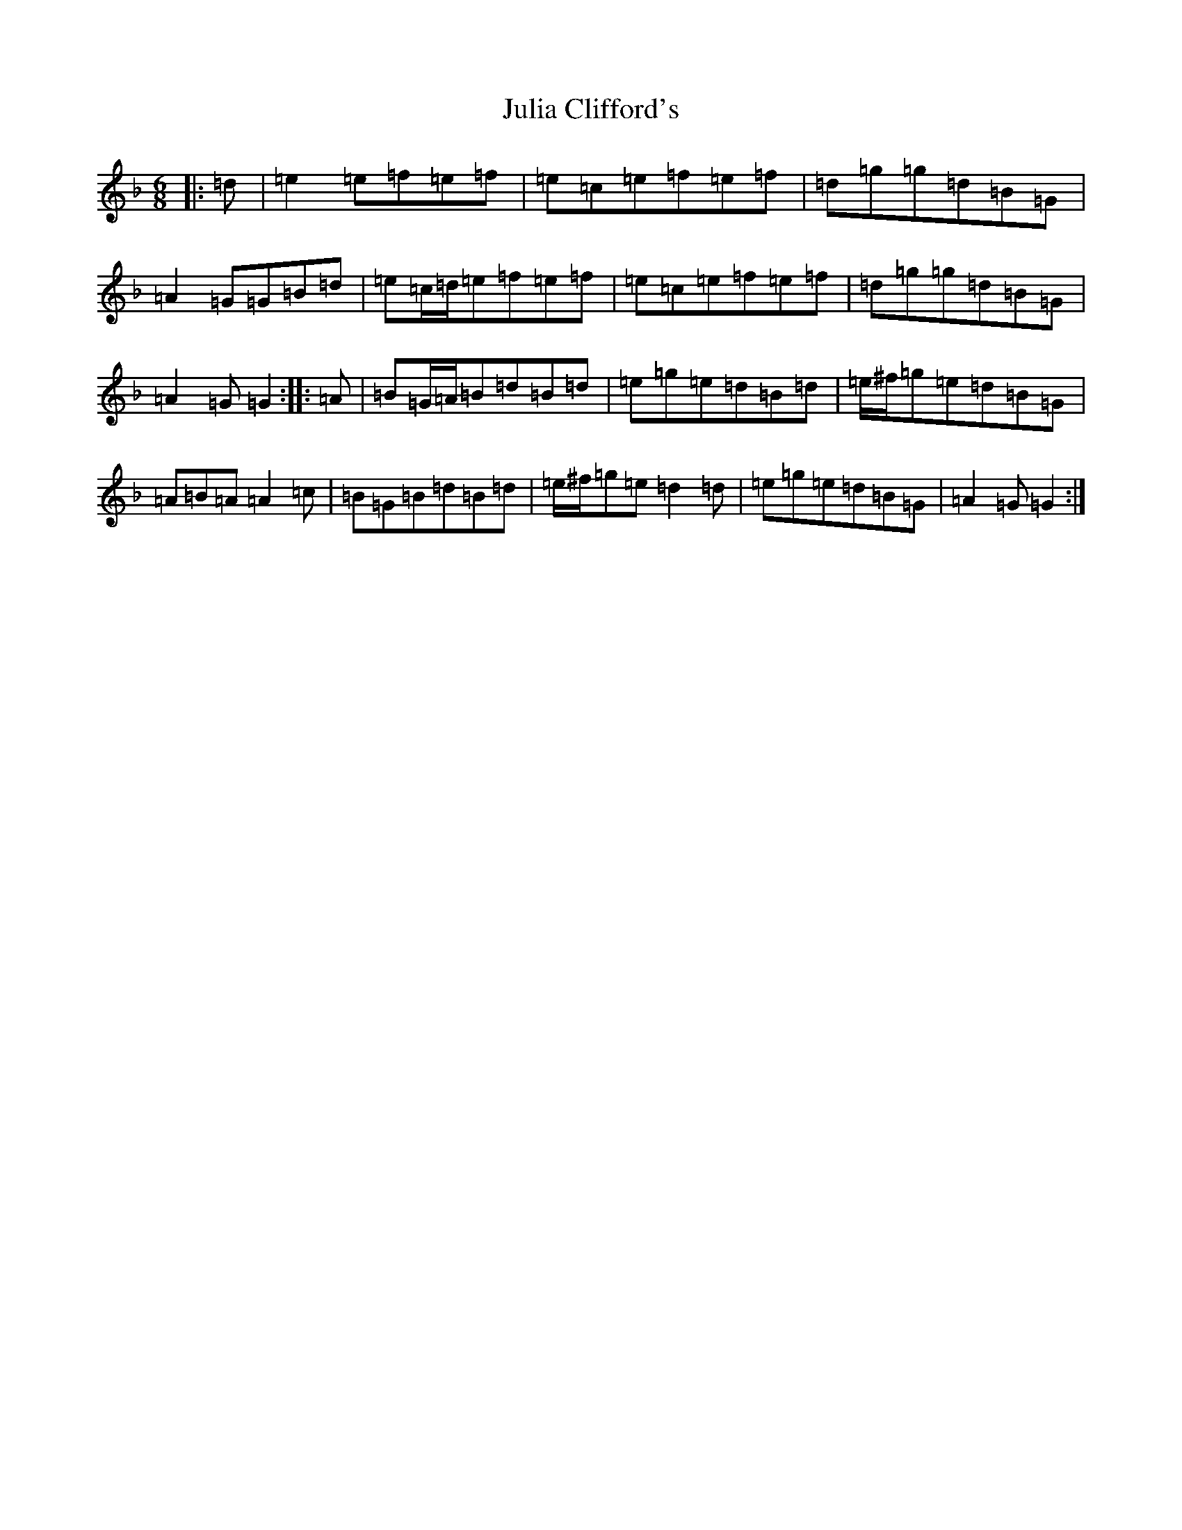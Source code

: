 X: 11073
T: Julia Clifford's
S: https://thesession.org/tunes/12234#setting22963
Z: A Mixolydian
R: jig
M:6/8
L:1/8
K: C Mixolydian
|:=d|=e2=e=f=e=f|=e=c=e=f=e=f|=d=g=g=d=B=G|=A2=G=G=B=d|=e=c/2=d/2=e=f=e=f|=e=c=e=f=e=f|=d=g=g=d=B=G|=A2=G=G2:||:=A|=B=G/2=A/2=B=d=B=d|=e=g=e=d=B=d|=e/2^f/2=g=e=d=B=G|=A=B=A=A2=c|=B=G=B=d=B=d|=e/2^f/2=g=e=d2=d|=e=g=e=d=B=G|=A2=G=G2:|